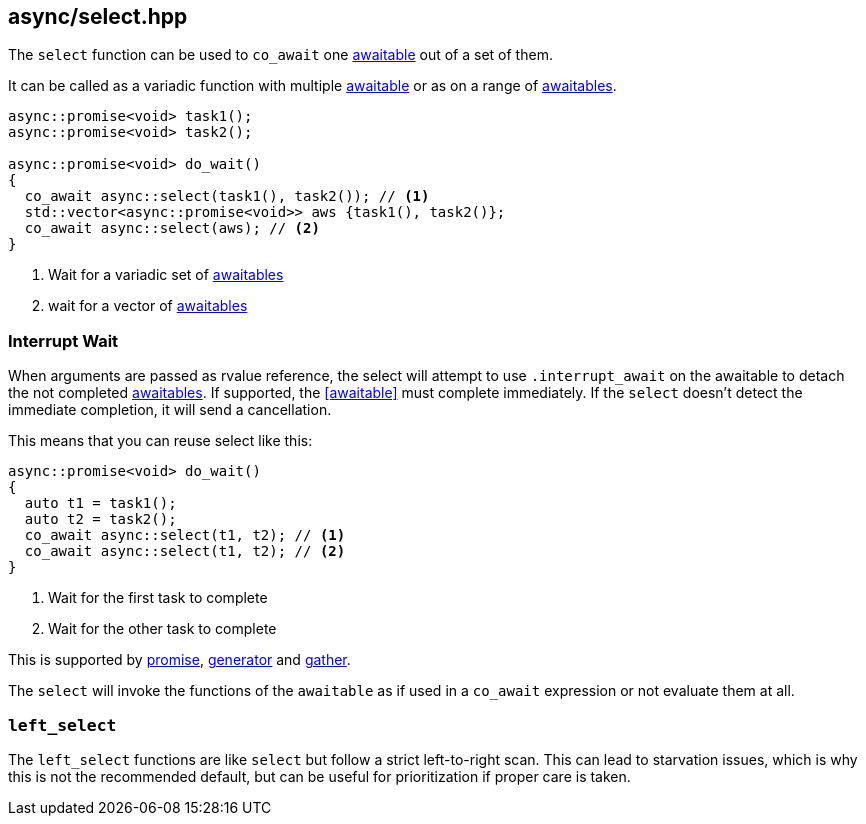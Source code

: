 [#select]
== async/select.hpp

The `select` function can be used to `co_await` one <<awaitable, awaitable>> out of a set of them.

It can be called as a variadic function with multiple <<awaitable, awaitable>> or as on a range of <<awaitable, awaitables>>.

[source,cpp]
----
async::promise<void> task1();
async::promise<void> task2();

async::promise<void> do_wait()
{
  co_await async::select(task1(), task2()); // <1>
  std::vector<async::promise<void>> aws {task1(), task2()};
  co_await async::select(aws); // <2>
}
----
<1> Wait for a variadic set of <<awaitable, awaitables>>
<2> wait for a vector of <<awaitable, awaitables>>

[#interrupt_await]
=== Interrupt Wait

When arguments are passed as rvalue reference, the select will attempt to use `.interrupt_await`
on the awaitable to detach the not completed <<awaitable, awaitables>>. If supported, the <<awaitable>> must complete immediately.
If the `select` doesn't detect the immediate completion, it will send a cancellation.

This means that you can reuse select like this:

[source,cpp]
----

async::promise<void> do_wait()
{
  auto t1 = task1();
  auto t2 = task2();
  co_await async::select(t1, t2); // <1>
  co_await async::select(t1, t2); // <2>
}
----
<1> Wait for the first task to complete
<2> Wait for the other task to complete

This is supported by <<promise, promise>>, <<generator, generator>> and <<gather, gather>>.

The `select` will invoke the functions of the `awaitable` as if used in a `co_await` expression
or not evaluate them at all.

[#left_select]
=== `left_select`

The `left_select` functions are like `select` but follow a strict left-to-right scan.
This can lead to starvation issues, which is why this is not the recommended default, but can
be useful for prioritization if proper care is taken.

